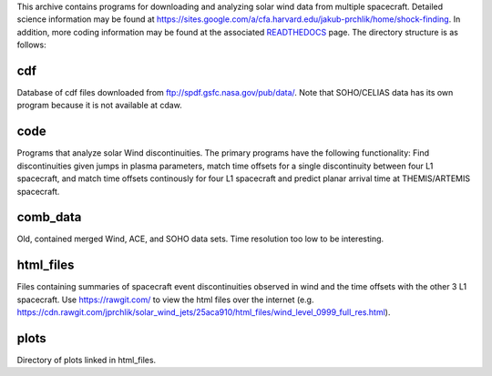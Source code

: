 
This archive contains programs for downloading and analyzing solar wind data from multiple spacecraft.
Detailed science information may be found at https://sites.google.com/a/cfa.harvard.edu/jakub-prchlik/home/shock-finding.
In addition, more coding information may be found at the associated `READTHEDOCS <https://solar-wind-matching.readthedocs.io/en/latest/index.html>`_ page.
The directory structure is as follows:

cdf
---
Database of cdf files downloaded from ftp://spdf.gsfc.nasa.gov/pub/data/. Note that SOHO/CELIAS data has its own program because it is not available at cdaw.

code
----
Programs that analyze solar Wind discontinuities. 
The primary programs have the following functionality:
Find discontinuities given jumps in plasma parameters,
match time offsets for a single discontinuity between four L1 spacecraft,
and match time offsets continously for four L1 spacecraft and predict planar arrival time at THEMIS/ARTEMIS spacecraft.

comb_data
---------
Old, contained merged Wind, ACE, and SOHO data sets. Time resolution too low to be interesting.

html_files
---------
Files containing summaries of spacecraft event discontinuities observed in wind and the time offsets with the other 3 L1 spacecraft.
Use https://rawgit.com/ to view the html files over the internet (e.g. https://cdn.rawgit.com/jprchlik/solar_wind_jets/25aca910/html_files/wind_level_0999_full_res.html).

plots
-----
Directory of plots linked in html_files.